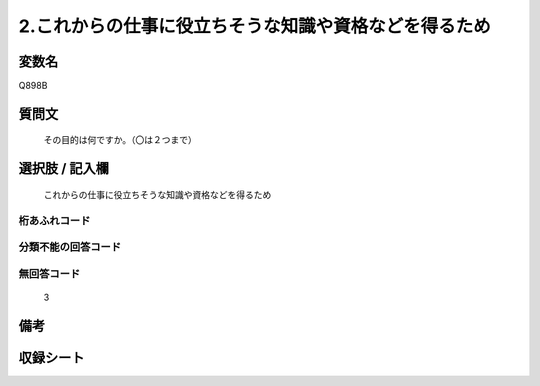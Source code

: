 .. title:: Q898B
.. rst-cllass:: item
====================================================================================================
2.これからの仕事に役立ちそうな知識や資格などを得るため
====================================================================================================

.. rst-class:: varname
変数名
==================

Q898B

.. rst-class:: question
質問文
==================


   その目的は何ですか。（〇は２つまで）



.. rst-class:: answer
選択肢 / 記入欄
======================

  これからの仕事に役立ちそうな知識や資格などを得るため



.. rst-class:: overflow
桁あふれコード
-------------------------------
  


.. rst-class:: not_available
分類不能の回答コード
-------------------------------------
  


.. rst-class:: not_available
無回答コード
-------------------------------------
  3


.. rst-class:: bikou
備考
==================



.. rst-class:: include_sheet
収録シート
=======================================
.. hlist::
   :columns: 3
   
   
   * p8_4
   
   * p9_4
   
   * p10_4
   
   


.. index:: Q898B